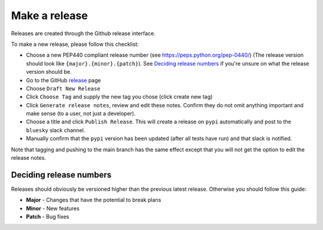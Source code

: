 Make a release
==============

Releases are created through the Github release interface.

To make a new release, please follow this checklist:

- Choose a new PEP440 compliant release number (see https://peps.python.org/pep-0440/) (The release version should 
  look like ``{major}.{minor}.{patch}``). See `Deciding release numbers`_ if you're unsure on what the release version
  should be.
- Go to the GitHub release_ page
- Choose ``Draft New Release``
- Click ``Choose Tag`` and supply the new tag you chose (click create new tag)
- Click ``Generate release notes``, review and edit these notes. Confirm they do not omit anything important and make sense (to a user, not just a developer).
- Choose a title and click ``Publish Release``. This will create a release on ``pypi`` automatically and post to the 
  ``bluesky`` slack channel.
- Manually confirm that the ``pypi`` version has been updated (after all tests have run) and that slack is notified.

Note that tagging and pushing to the main branch has the same effect except that
you will not get the option to edit the release notes.

.. _release: https://github.com/DiamondLightSource/dodal/releases

Deciding release numbers
^^^^^^^^^^^^^^^^^^^^^^^^

Releases should obviously be versioned higher than the previous latest release. Otherwise you should follow this guide:

* **Major** - Changes that have the potential to break plans
* **Minor** - New features
* **Patch** - Bug fixes
